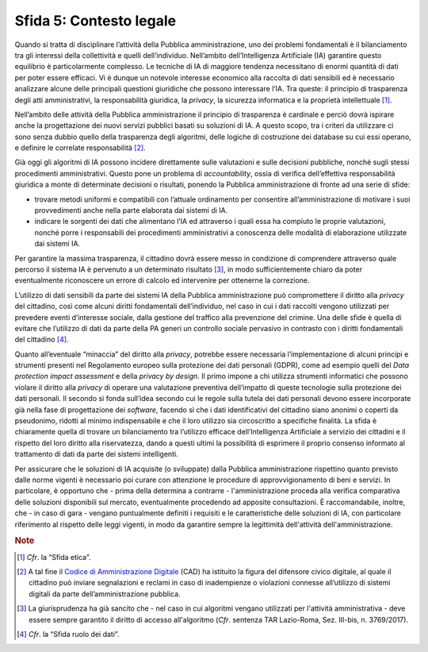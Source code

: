 Sfida 5: Contesto legale
------------------------

Quando si tratta di disciplinare l’attività della Pubblica
amministrazione, uno dei problemi fondamentali è il bilanciamento tra
gli interessi della collettività e quelli dell’individuo. Nell’ambito
dell’Intelligenza Artificiale (IA) garantire questo equilibrio è
particolarmente complesso. Le tecniche di IA di maggiore tendenza
necessitano di enormi quantità di dati per poter essere efficaci. Vi è
dunque un notevole interesse economico alla raccolta di dati sensibili
ed è necessario analizzare alcune delle principali questioni giuridiche
che possono interessare l’IA. Tra queste: il principio di trasparenza
degli atti amministrativi, la responsabilità giuridica, la *privacy*, la
sicurezza informatica e la proprietà intellettuale [1]_.

Nell’ambito delle attività della Pubblica amministrazione il principio
di trasparenza è cardinale e perciò dovrà ispirare anche la
progettazione dei nuovi servizi pubblici basati su soluzioni di IA. A
questo scopo, tra i criteri da utilizzare ci sono senza dubbio quello
della trasparenza degli algoritmi, delle logiche di costruzione dei
database su cui essi operano, e definire le correlate
responsabilità [2]_.

Già oggi gli algoritmi di IA possono incidere direttamente sulle
valutazioni e sulle decisioni pubbliche, nonché sugli stessi
procedimenti amministrativi. Questo pone un problema di
*accountability*, ossia di verifica dell’effettiva responsabilità
giuridica a monte di determinate decisioni o risultati, ponendo la
Pubblica amministrazione di fronte ad una serie di sfide:

-  trovare metodi uniformi e compatibili con l’attuale ordinamento per
   consentire all’amministrazione di motivare i suoi provvedimenti anche
   nella parte elaborata dai sistemi di IA.

-  indicare le sorgenti dei dati che alimentano l’IA ed attraverso i
   quali essa ha compiuto le proprie valutazioni, nonché porre i
   responsabili dei procedimenti amministrativi a conoscenza delle
   modalità di elaborazione utilizzate dai sistemi IA.

Per garantire la massima trasparenza, il cittadino dovrà essere messo in
condizione di comprendere attraverso quale percorso il sistema IA è
pervenuto a un determinato risultato [3]_, in modo sufficientemente
chiaro da poter eventualmente riconoscere un errore di calcolo ed
intervenire per ottenerne la correzione.

L’utilizzo di dati sensibili da parte dei sistemi IA della Pubblica
amministrazione può compromettere il diritto alla *privacy* del
cittadino, così come alcuni diritti fondamentali dell’individuo, nel
caso in cui i dati raccolti vengono utilizzati per prevedere eventi
d’interesse sociale, dalla gestione del traffico alla prevenzione del
crimine. Una delle sfide è quella di evitare che l’utilizzo di dati da
parte della PA generi un controllo sociale pervasivo in contrasto con i
diritti fondamentali del cittadino [4]_.

Quanto all’eventuale “minaccia” del diritto alla *privacy*, potrebbe
essere necessaria l’implementazione di alcuni principi e strumenti
presenti nel Regolamento europeo sulla protezione dei dati personali
(GDPR), come ad esempio quelli del *Data protection impact assessment* e
della *privacy by design*. Il primo impone a chi utilizza strumenti
informatici che possono violare il diritto alla *privacy* di operare una
valutazione preventiva dell’impatto di queste tecnologie sulla
protezione dei dati personali. Il secondo si fonda sull’idea secondo cui
le regole sulla tutela dei dati personali devono essere incorporate già
nella fase di progettazione dei *software*, facendo sì che i dati
identificativi del cittadino siano anonimi o coperti da pseudonimo,
ridotti al minimo indispensabile e che il loro utilizzo sia circoscritto
a specifiche finalità. La sfida è chiaramente quella di trovare un
bilanciamento tra l’utilizzo efficace dell’Intelligenza Artificiale a
servizio dei cittadini e il rispetto del loro diritto alla riservatezza,
dando a questi ultimi la possibilità di esprimere il proprio consenso
informato al trattamento di dati da parte dei sistemi intelligenti.

Per assicurare che le soluzioni di IA acquisite (o sviluppate) dalla
Pubblica amministrazione rispettino quanto previsto dalle norme vigenti
è necessario poi curare con attenzione le procedure di
approvvigionamento di beni e servizi. In particolare, è opportuno che -
prima della determina a contrarre - l'amministrazione proceda alla
verifica comparativa delle soluzioni disponibili sul mercato,
eventualmente procedendo ad apposite consultazioni. È raccomandabile,
inoltre, che - in caso di gara - vengano puntualmente definiti i
requisiti e le caratteristiche delle soluzioni di IA, con particolare
riferimento al rispetto delle leggi vigenti, in modo da garantire sempre
la legittimità dell'attività dell'amministrazione.

.. discourse::
   :topic_identifier: 755

.. rubric:: Note

.. [1]
   *Cfr*. la “Sfida etica”.

.. [2]
   A tal fine il `Codice di Amministrazione
   Digitale <http://cad.readthedocs.io>`__ (CAD) ha istituito la figura
   del difensore civico digitale, al quale il cittadino può inviare
   segnalazioni e reclami in caso di inadempienze o violazioni connesse
   all’utilizzo di sistemi digitali da parte dell’amministrazione
   pubblica.

.. [3]
   La giurisprudenza ha già sancito che - nel caso in cui algoritmi
   vengano utilizzati per l'attività amministrativa - deve essere sempre
   garantito il diritto di accesso all'algoritmo (*Cfr*. sentenza TAR
   Lazio-Roma, Sez. III-bis, n. 3769/2017).

.. [4]
   *Cfr*. la “Sfida ruolo dei dati”.
